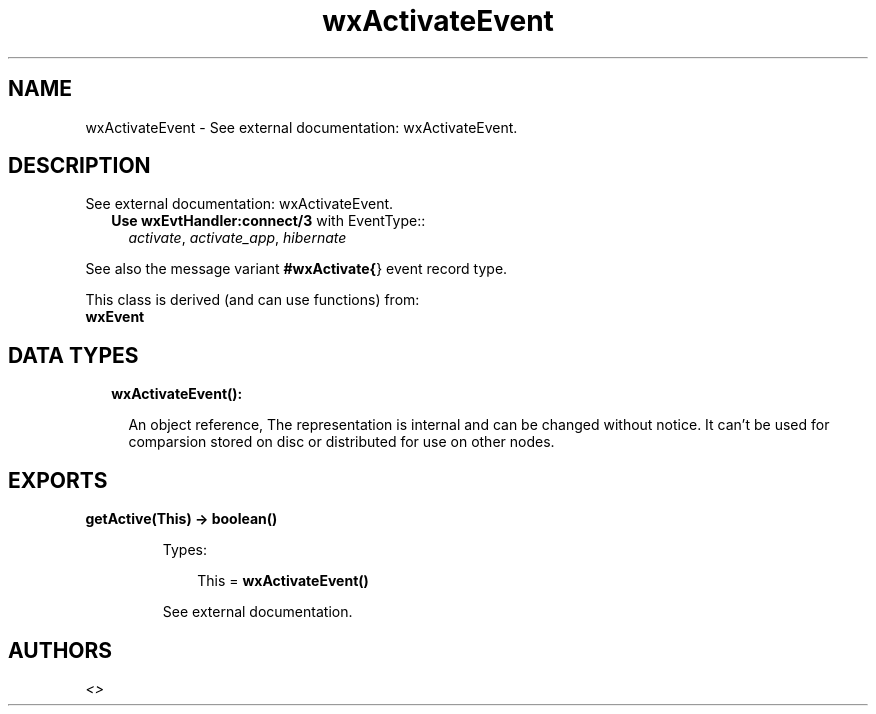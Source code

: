 .TH wxActivateEvent 3 "wx 1.8.4" "" "Erlang Module Definition"
.SH NAME
wxActivateEvent \- See external documentation: wxActivateEvent.
.SH DESCRIPTION
.LP
See external documentation: wxActivateEvent\&.
.RS 2
.TP 2
.B
Use \fBwxEvtHandler:connect/3\fR\& with EventType::
\fIactivate\fR\&, \fIactivate_app\fR\&, \fIhibernate\fR\&
.RE
.LP
See also the message variant \fB#wxActivate{\fR\&} event record type\&.
.LP
This class is derived (and can use functions) from: 
.br
\fBwxEvent\fR\& 
.SH "DATA TYPES"

.RS 2
.TP 2
.B
wxActivateEvent():

.RS 2
.LP
An object reference, The representation is internal and can be changed without notice\&. It can\&'t be used for comparsion stored on disc or distributed for use on other nodes\&.
.RE
.RE
.SH EXPORTS
.LP
.B
getActive(This) -> boolean()
.br
.RS
.LP
Types:

.RS 3
This = \fBwxActivateEvent()\fR\&
.br
.RE
.RE
.RS
.LP
See external documentation\&.
.RE
.SH AUTHORS
.LP

.I
<>